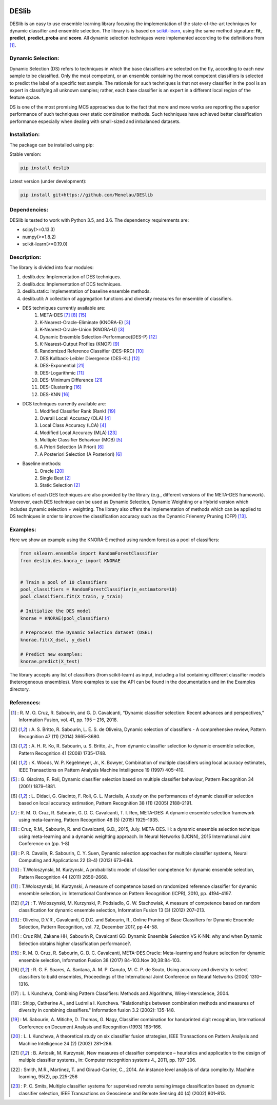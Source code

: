 .. image:: https://readthedocs.org/projects/deslib/badge/?version=latest
    :target: http://deslib.readthedocs.io/en/latest/?badge=latest
    :alt: Documentation Status

.. image:: https://travis-ci.org/Menelau/DESlib.svg?branch=master
    :target: https://travis-ci.org/Menelau/DESlib

.. image:: https://codecov.io/gh/Menelau/DESlib/branch/master/graph/badge.svg
    :target: https://codecov.io/gh/Menelau/DESlib

.. image:: https://landscape.io/github/Menelau/DESlib/master/landscape.svg?style=flat
   :target: https://landscape.io/github/Menelau/DESlib/master
   :alt: Code Health

.. image:: https://img.shields.io/badge/License-BSD%203--Clause-blue.svg
    :target: https://opensource.org/licenses/BSD-3-Clause


DESlib
========

DESlib is an easy to use ensemble learning library focusing the implementation of the state-of-the-art techniques for dynamic classifier and ensemble selection.
The library is is based on scikit-learn_, using the same method signature: **fit**, **predict**, **predict_proba** and **score**.
All dynamic selection techniques were implemented according to the definitions from [1]_.

Dynamic Selection:
-------------------

Dynamic Selection (DS) refers to techniques in which the base classifiers are selected
on the fly, according to each new sample to be classified. Only the most competent, or an ensemble containing the most competent classifiers is selected to predict
the label of a specific test sample. The rationale for such techniques is that not every classifier in
the pool is an expert in classifying all unknown samples; rather, each base classifier is an expert in
a different local region of the feature space.

DS is one of the most promising MCS approaches due to the fact that
more and more works are reporting the superior performance of such techniques over static combination methods. Such techniques
have achieved better classification performance especially when dealing with small-sized and imbalanced datasets.

Installation:
-------------

The package can be installed using pip:

Stable version:

.. code-block:: bash

    pip install deslib

Latest version (under development):

.. code-block:: bash

    pip install git+https://github.com/Menelau/DESlib


Dependencies:
-------------

DESlib is tested to work with Python 3.5, and 3.6. The dependency requirements are:

* scipy(>=0.13.3)
* numpy(>=1.8.2)
* scikit-learn(>=0.19.0)

Description:
------------

The library is divided into four modules:

1. deslib.des: Implementation of DES techniques.
2. deslib.dcs: Implementation of DCS techniques.
3. deslib.static: Implementation of baseline ensemble methods.
4. deslib.util: A collection of aggregation functions and diversity measures for ensemble of classifiers.

* DES techniques currently available are:
    1. META-DES [7]_ [8]_ [15]_
    2. K-Nearest-Oracle-Eliminate (KNORA-E) [3]_
    3. K-Nearest-Oracle-Union (KNORA-U) [3]_
    4. Dynamic Ensemble Selection-Performance(DES-P) [12]_
    5. K-Nearest-Output Profiles (KNOP) [9]_
    6. Randomized Reference Classifier (DES-RRC) [10]_
    7. DES Kullback-Leibler Divergence (DES-KL) [12]_
    8. DES-Exponential [21]_
    9. DES-Logarithmic [11]_
    10. DES-Minimum Difference [21]_
    11. DES-Clustering [16]_
    12. DES-KNN [16]_

* DCS techniques currently available are:
    1. Modified Classifier Rank (Rank) [19]_
    2. Overall Locall Accuracy (OLA) [4]_
    3. Local Class Accuracy (LCA) [4]_
    4. Modified Local Accuracy (MLA) [23]_
    5. Multiple Classifier Behaviour (MCB) [5]_
    6. A Priori Selection (A Priori) [6]_
    7. A Posteriori Selection (A Posteriori) [6]_

* Baseline methods:
    1. Oracle [20]_
    2. Single Best [2]_
    3. Static Selection [2]_

Variations of each DES techniques are also provided by the library (e.g., different versions of the META-DES framework).
Moreover, each DES technique can be used as Dynamic Selection, Dynamic Weighting or a Hybrid version which includes dynamic selection + weighting.
The library also offers the implementation of methods which can be applied to DS techniques in order to improve the classification
accuracy such as the Dynamic Frienemy Pruning (DFP) [13]_.

Examples:
---------

Here we show an example using the KNORA-E method using random forest as a pool of classifiers:

.. code-block:: python

    from sklearn.ensemble import RandomForestClassifier
    from deslib.des.knora_e import KNORAE


    # Train a pool of 10 classifiers
    pool_classifiers = RandomForestClassifier(n_estimators=10)
    pool_classifiers.fit(X_train, y_train)

    # Initialize the DES model
    knorae = KNORAE(pool_classifiers)

    # Preprocess the Dynamic Selection dataset (DSEL)
    knorae.fit(X_dsel, y_dsel)

    # Predict new examples:
    knorae.predict(X_test)

The library accepts any list of classifiers (from scikit-learn) as input, including a list containing different classifier models (heterogeneous ensembles).
More examples to use the API can be found in the documentation and im the Examples directory.

References:
-----------

.. [1] : R. M. O. Cruz, R. Sabourin, and G. D. Cavalcanti, “Dynamic classifier selection: Recent advances and perspectives,” Information Fusion, vol. 41, pp. 195 – 216, 2018.

.. [2] : A. S. Britto, R. Sabourin, L. E. S. de Oliveira, Dynamic selection of classifiers - A comprehensive review, Pattern Recognition 47 (11) (2014) 3665–3680.

.. [3] : A. H. R. Ko, R. Sabourin, u. S. Britto, Jr., From dynamic classifier selection to dynamic ensemble selection, Pattern Recognition 41 (2008) 1735–1748.

.. [4] : K. Woods, W. P. Kegelmeyer, Jr., K. Bowyer, Combination of multiple classifiers using local accuracy estimates, IEEE Transactions on Pattern Analysis Machine Intelligence 19 (1997) 405–410.

.. [5] : G. Giacinto, F. Roli, Dynamic classifier selection based on multiple classifier behaviour, Pattern Recognition 34 (2001) 1879–1881.

.. [6] : L. Didaci, G. Giacinto, F. Roli, G. L. Marcialis, A study on the performances of dynamic classifier selection based on local accuracy estimation, Pattern Recognition 38 (11) (2005) 2188–2191.

.. [7] : R. M. O. Cruz, R. Sabourin, G. D. C. Cavalcanti, T. I. Ren, META-DES: A dynamic ensemble selection framework using meta-learning, Pattern Recognition 48 (5) (2015) 1925–1935.

.. [8] : Cruz, R.M., Sabourin, R. and Cavalcanti, G.D., 2015, July. META-DES. H: a dynamic ensemble selection technique using meta-learning and a dynamic weighting approach. In Neural Networks (IJCNN), 2015 International Joint Conference on (pp. 1-8)

.. [9] : P. R. Cavalin, R. Sabourin, C. Y. Suen, Dynamic selection approaches for multiple classifier systems, Neural Computing and Applications 22 (3-4) (2013) 673–688.

.. [10] : T.Woloszynski, M. Kurzynski, A probabilistic model of classifier competence for dynamic ensemble selection, Pattern Recognition 44 (2011) 2656–2668.

.. [11] : T.Woloszynski, M. Kurzynski, A measure of competence based on randomized reference classifier for dynamic ensemble selection, in: International Conference on Pattern Recognition (ICPR), 2010, pp. 4194–4197.

.. [12] : T. Woloszynski, M. Kurzynski, P. Podsiadlo, G. W. Stachowiak, A measure of competence based on random classification for dynamic ensemble selection, Information Fusion 13 (3) (2012) 207–213.

.. [13] : Oliveira, D.V.R., Cavalcanti, G.D.C. and Sabourin, R., Online Pruning of Base Classifiers for Dynamic Ensemble Selection, Pattern Recognition, vol. 72, December 2017, pp 44-58.

.. [14] : Cruz RM, Zakane HH, Sabourin R, Cavalcanti GD. Dynamic Ensemble Selection VS K-NN: why and when Dynamic Selection obtains higher classification performance?.

.. [15] : R. M. O. Cruz, R. Sabourin, G. D. C. Cavalcanti, META-DES.Oracle: Meta-learning and feature selection for dynamic ensemble selection, Information Fusion 38 (2017) 84–103.Nov 30;38:84-103.

.. [16] : R. G. F. Soares, A. Santana, A. M. P. Canuto, M. C. P. de Souto, Using accuracy and diversity to select classifiers to build ensembles, Proceedings of the International Joint Conference on Neural Networks (2006) 1310–1316.

.. [17] : L. I. Kuncheva, Combining Pattern Classifiers: Methods and Algorithms, Wiley-Interscience, 2004.

.. [18] : Shipp, Catherine A., and Ludmila I. Kuncheva. "Relationships between combination methods and measures of diversity in combining classifiers." Information fusion 3.2 (2002): 135-148.

.. [19] : M. Sabourin, A. Mitiche, D. Thomas, G. Nagy, Classifier combination for handprinted digit recognition, International Conference on Document Analysis and Recognition (1993) 163–166.

.. [20] : L. I. Kuncheva, A theoretical study on six classifier fusion strategies, IEEE Transactions on Pattern Analysis and Machine Intelligence 24 (2) (2002) 281–286.

.. [21] : B. Antosik, M. Kurzynski, New measures of classifier competence – heuristics and application to the design of multiple classifier systems., in: Computer recognition systems 4., 2011, pp. 197–206.

.. [22] : Smith, M.R., Martinez, T. and Giraud-Carrier, C., 2014. An instance level analysis of data complexity. Machine learning, 95(2), pp.225-256

.. [23] : P. C. Smits, Multiple classifier systems for supervised remote sensing image classification based on dynamic classifier selection, IEEE Transactions on Geoscience and Remote Sensing 40 (4) (2002) 801–813.

.. _scikit-learn: http://scikit-learn.org/stable/

.. _numpy: http://www.numpy.org/

.. _scipy: https://www.scipy.org/
